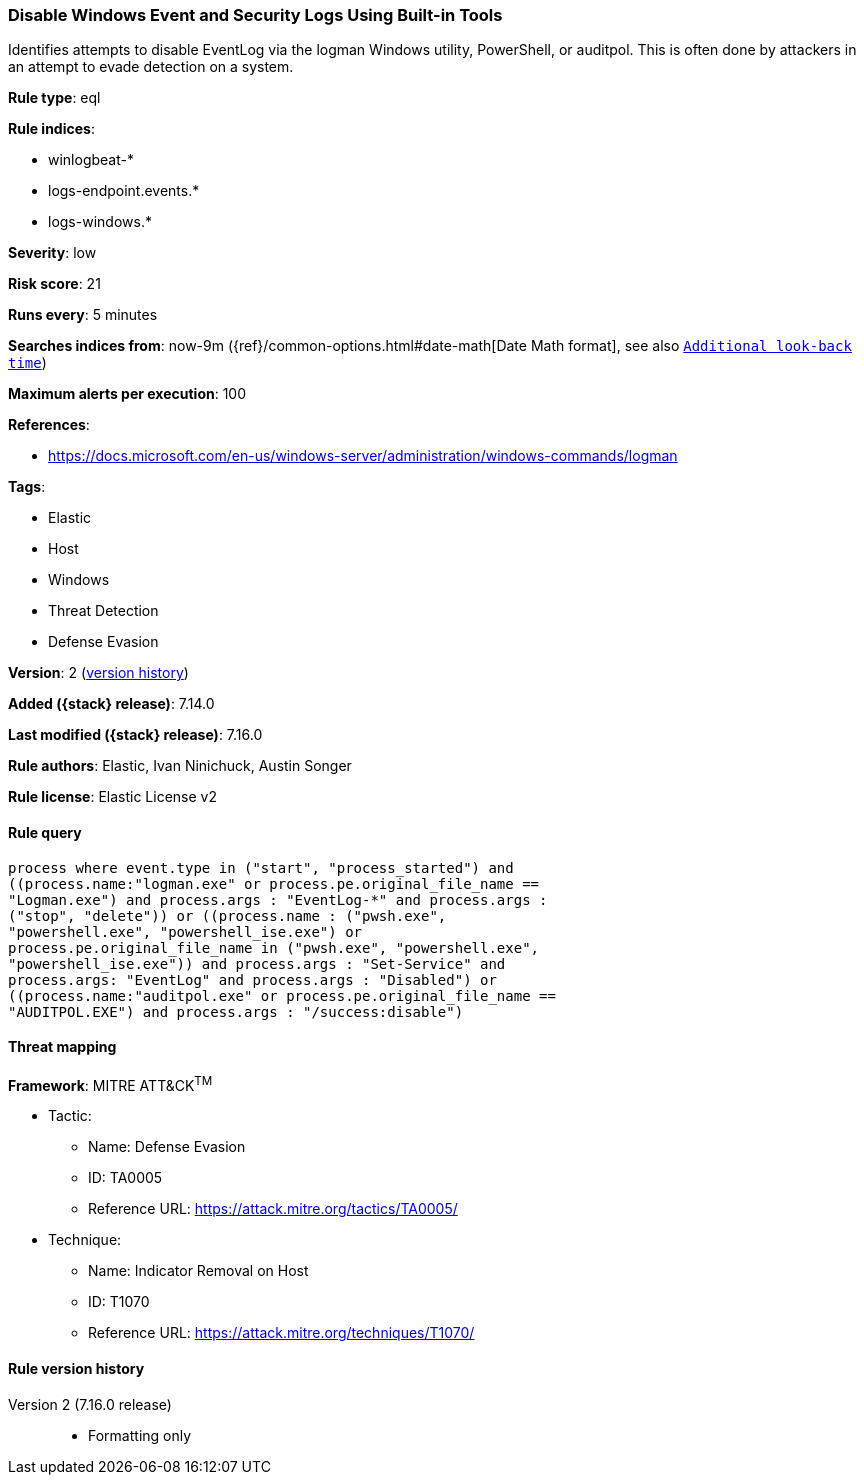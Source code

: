 [[disable-windows-event-and-security-logs-using-built-in-tools]]
=== Disable Windows Event and Security Logs Using Built-in Tools

Identifies attempts to disable EventLog via the logman Windows utility, PowerShell, or auditpol. This is often done by attackers in an attempt to evade detection on a system.

*Rule type*: eql

*Rule indices*:

* winlogbeat-*
* logs-endpoint.events.*
* logs-windows.*

*Severity*: low

*Risk score*: 21

*Runs every*: 5 minutes

*Searches indices from*: now-9m ({ref}/common-options.html#date-math[Date Math format], see also <<rule-schedule, `Additional look-back time`>>)

*Maximum alerts per execution*: 100

*References*:

* https://docs.microsoft.com/en-us/windows-server/administration/windows-commands/logman

*Tags*:

* Elastic
* Host
* Windows
* Threat Detection
* Defense Evasion

*Version*: 2 (<<disable-windows-event-and-security-logs-using-built-in-tools-history, version history>>)

*Added ({stack} release)*: 7.14.0

*Last modified ({stack} release)*: 7.16.0

*Rule authors*: Elastic, Ivan Ninichuck, Austin Songer

*Rule license*: Elastic License v2

==== Rule query


[source,js]
----------------------------------
process where event.type in ("start", "process_started") and
((process.name:"logman.exe" or process.pe.original_file_name ==
"Logman.exe") and process.args : "EventLog-*" and process.args :
("stop", "delete")) or ((process.name : ("pwsh.exe",
"powershell.exe", "powershell_ise.exe") or
process.pe.original_file_name in ("pwsh.exe", "powershell.exe",
"powershell_ise.exe")) and process.args : "Set-Service" and
process.args: "EventLog" and process.args : "Disabled") or
((process.name:"auditpol.exe" or process.pe.original_file_name ==
"AUDITPOL.EXE") and process.args : "/success:disable")
----------------------------------

==== Threat mapping

*Framework*: MITRE ATT&CK^TM^

* Tactic:
** Name: Defense Evasion
** ID: TA0005
** Reference URL: https://attack.mitre.org/tactics/TA0005/
* Technique:
** Name: Indicator Removal on Host
** ID: T1070
** Reference URL: https://attack.mitre.org/techniques/T1070/

[[disable-windows-event-and-security-logs-using-built-in-tools-history]]
==== Rule version history

Version 2 (7.16.0 release)::
* Formatting only

